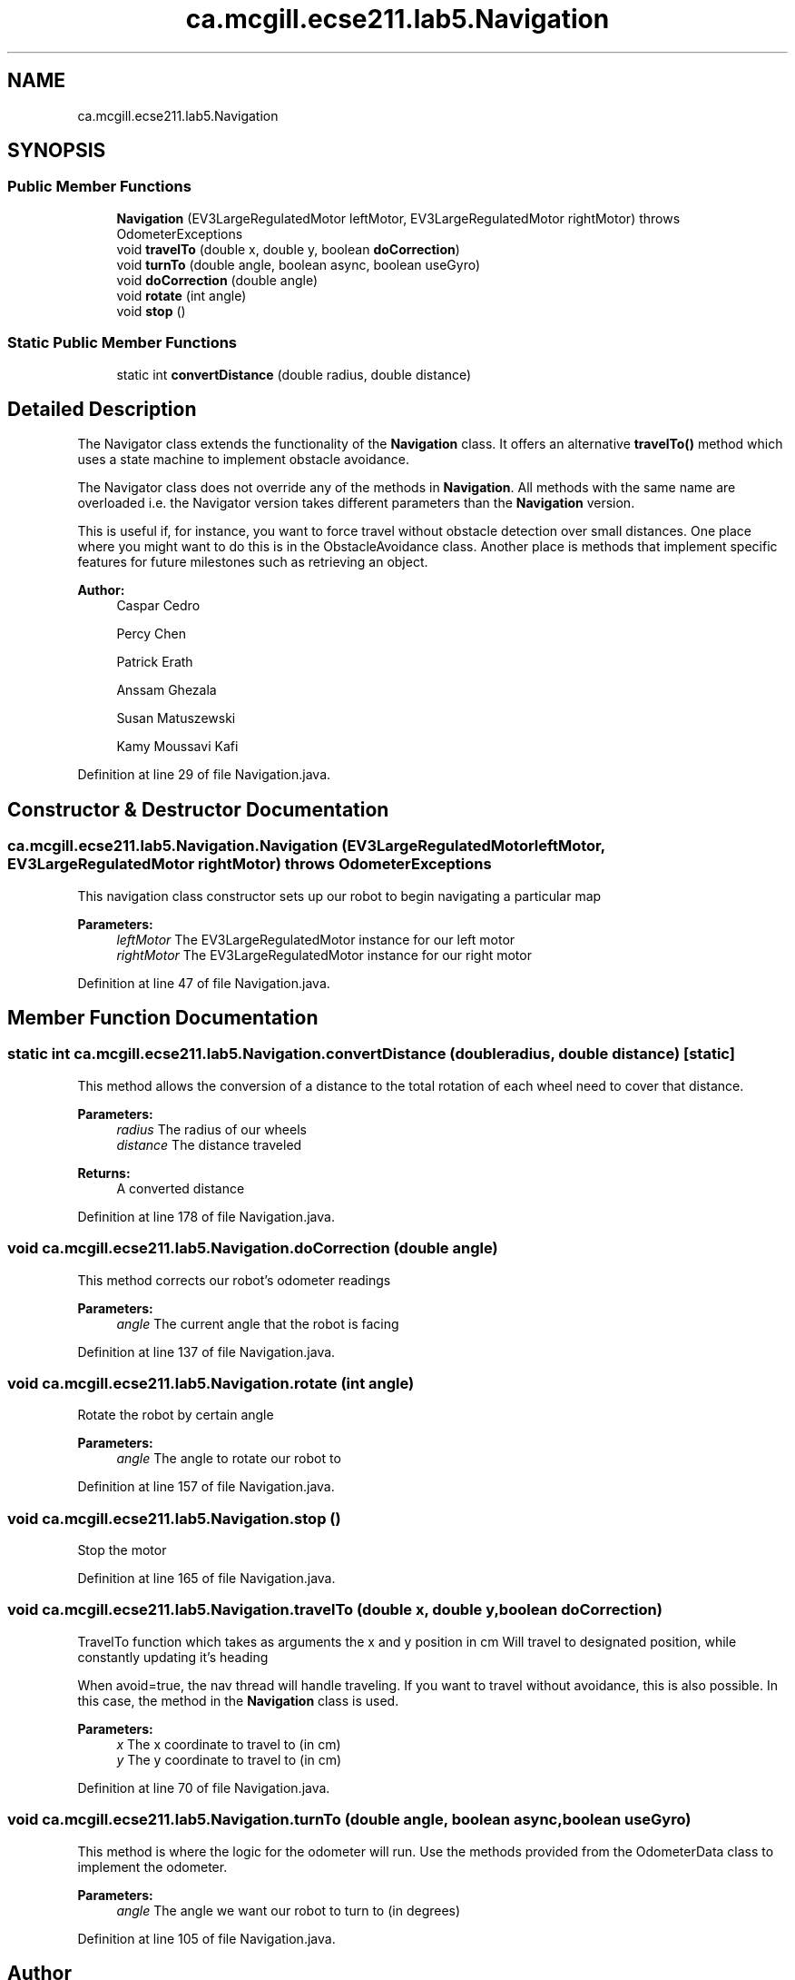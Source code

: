 .TH "ca.mcgill.ecse211.lab5.Navigation" 3 "Wed Oct 24 2018" "Version 1.0" "ECSE211 - Fall 2018 - Lab 5 - Search and Localize" \" -*- nroff -*-
.ad l
.nh
.SH NAME
ca.mcgill.ecse211.lab5.Navigation
.SH SYNOPSIS
.br
.PP
.SS "Public Member Functions"

.in +1c
.ti -1c
.RI "\fBNavigation\fP (EV3LargeRegulatedMotor leftMotor, EV3LargeRegulatedMotor rightMotor)  throws OdometerExceptions "
.br
.ti -1c
.RI "void \fBtravelTo\fP (double x, double y, boolean \fBdoCorrection\fP)"
.br
.ti -1c
.RI "void \fBturnTo\fP (double angle, boolean async, boolean useGyro)"
.br
.ti -1c
.RI "void \fBdoCorrection\fP (double angle)"
.br
.ti -1c
.RI "void \fBrotate\fP (int angle)"
.br
.ti -1c
.RI "void \fBstop\fP ()"
.br
.in -1c
.SS "Static Public Member Functions"

.in +1c
.ti -1c
.RI "static int \fBconvertDistance\fP (double radius, double distance)"
.br
.in -1c
.SH "Detailed Description"
.PP 
The Navigator class extends the functionality of the \fBNavigation\fP class\&. It offers an alternative \fBtravelTo()\fP method which uses a state machine to implement obstacle avoidance\&.
.PP
The Navigator class does not override any of the methods in \fBNavigation\fP\&. All methods with the same name are overloaded i\&.e\&. the Navigator version takes different parameters than the \fBNavigation\fP version\&.
.PP
This is useful if, for instance, you want to force travel without obstacle detection over small distances\&. One place where you might want to do this is in the ObstacleAvoidance class\&. Another place is methods that implement specific features for future milestones such as retrieving an object\&.
.PP
\fBAuthor:\fP
.RS 4
Caspar Cedro 
.PP
Percy Chen 
.PP
Patrick Erath 
.PP
Anssam Ghezala 
.PP
Susan Matuszewski 
.PP
Kamy Moussavi Kafi 
.RE
.PP

.PP
Definition at line 29 of file Navigation\&.java\&.
.SH "Constructor & Destructor Documentation"
.PP 
.SS "ca\&.mcgill\&.ecse211\&.lab5\&.Navigation\&.Navigation (EV3LargeRegulatedMotor leftMotor, EV3LargeRegulatedMotor rightMotor) throws \fBOdometerExceptions\fP"
This navigation class constructor sets up our robot to begin navigating a particular map
.PP
\fBParameters:\fP
.RS 4
\fIleftMotor\fP The EV3LargeRegulatedMotor instance for our left motor 
.br
\fIrightMotor\fP The EV3LargeRegulatedMotor instance for our right motor 
.RE
.PP

.PP
Definition at line 47 of file Navigation\&.java\&.
.SH "Member Function Documentation"
.PP 
.SS "static int ca\&.mcgill\&.ecse211\&.lab5\&.Navigation\&.convertDistance (double radius, double distance)\fC [static]\fP"
This method allows the conversion of a distance to the total rotation of each wheel need to cover that distance\&.
.PP
\fBParameters:\fP
.RS 4
\fIradius\fP The radius of our wheels 
.br
\fIdistance\fP The distance traveled 
.RE
.PP
\fBReturns:\fP
.RS 4
A converted distance 
.RE
.PP

.PP
Definition at line 178 of file Navigation\&.java\&.
.SS "void ca\&.mcgill\&.ecse211\&.lab5\&.Navigation\&.doCorrection (double angle)"
This method corrects our robot's odometer readings
.PP
\fBParameters:\fP
.RS 4
\fIangle\fP The current angle that the robot is facing 
.RE
.PP

.PP
Definition at line 137 of file Navigation\&.java\&.
.SS "void ca\&.mcgill\&.ecse211\&.lab5\&.Navigation\&.rotate (int angle)"
Rotate the robot by certain angle
.PP
\fBParameters:\fP
.RS 4
\fIangle\fP The angle to rotate our robot to 
.RE
.PP

.PP
Definition at line 157 of file Navigation\&.java\&.
.SS "void ca\&.mcgill\&.ecse211\&.lab5\&.Navigation\&.stop ()"
Stop the motor 
.PP
Definition at line 165 of file Navigation\&.java\&.
.SS "void ca\&.mcgill\&.ecse211\&.lab5\&.Navigation\&.travelTo (double x, double y, boolean doCorrection)"
TravelTo function which takes as arguments the x and y position in cm Will travel to designated position, while constantly updating it's heading
.PP
When avoid=true, the nav thread will handle traveling\&. If you want to travel without avoidance, this is also possible\&. In this case, the method in the \fBNavigation\fP class is used\&.
.PP
\fBParameters:\fP
.RS 4
\fIx\fP The x coordinate to travel to (in cm) 
.br
\fIy\fP The y coordinate to travel to (in cm) 
.RE
.PP

.PP
Definition at line 70 of file Navigation\&.java\&.
.SS "void ca\&.mcgill\&.ecse211\&.lab5\&.Navigation\&.turnTo (double angle, boolean async, boolean useGyro)"
This method is where the logic for the odometer will run\&. Use the methods provided from the OdometerData class to implement the odometer\&.
.PP
\fBParameters:\fP
.RS 4
\fIangle\fP The angle we want our robot to turn to (in degrees) 
.RE
.PP

.PP
Definition at line 105 of file Navigation\&.java\&.

.SH "Author"
.PP 
Generated automatically by Doxygen for ECSE211 - Fall 2018 - Lab 5 - Search and Localize from the source code\&.
